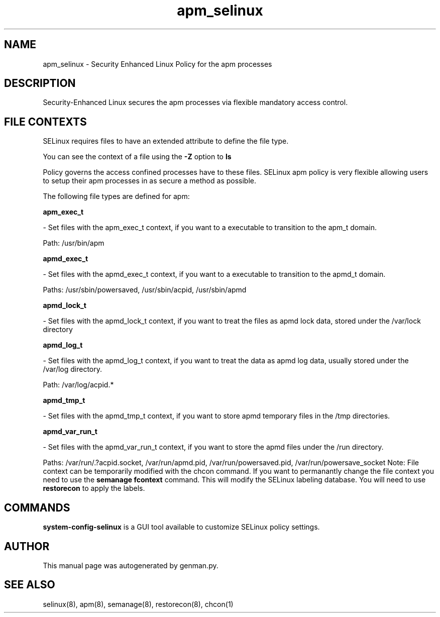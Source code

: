 .TH  "apm_selinux"  "8"  "apm" "dwalsh@redhat.com" "apm SELinux Policy documentation"
.SH "NAME"
apm_selinux \- Security Enhanced Linux Policy for the apm processes
.SH "DESCRIPTION"

Security-Enhanced Linux secures the apm processes via flexible mandatory access
control.  
.SH FILE CONTEXTS
SELinux requires files to have an extended attribute to define the file type. 
.PP
You can see the context of a file using the \fB\-Z\fP option to \fBls\bP
.PP
Policy governs the access confined processes have to these files. 
SELinux apm policy is very flexible allowing users to setup their apm processes in as secure a method as possible.
.PP 
The following file types are defined for apm:


.EX
.B apm_exec_t 
.EE

- Set files with the apm_exec_t context, if you want to a executable to transition to the apm_t domain.

.br
Path: 
/usr/bin/apm

.EX
.B apmd_exec_t 
.EE

- Set files with the apmd_exec_t context, if you want to a executable to transition to the apmd_t domain.

.br
Paths: 
/usr/sbin/powersaved, /usr/sbin/acpid, /usr/sbin/apmd

.EX
.B apmd_lock_t 
.EE

- Set files with the apmd_lock_t context, if you want to treat the files as apmd lock data, stored under the /var/lock directory


.EX
.B apmd_log_t 
.EE

- Set files with the apmd_log_t context, if you want to treat the data as apmd log data, usually stored under the /var/log directory.

.br
Path: 
/var/log/acpid.*

.EX
.B apmd_tmp_t 
.EE

- Set files with the apmd_tmp_t context, if you want to store apmd temporary files in the /tmp directories.


.EX
.B apmd_var_run_t 
.EE

- Set files with the apmd_var_run_t context, if you want to store the apmd files under the /run directory.

.br
Paths: 
/var/run/\.?acpid\.socket, /var/run/apmd\.pid, /var/run/powersaved\.pid, /var/run/powersave_socket
Note: File context can be temporarily modified with the chcon command.  If you want to permanantly change the file context you need to use the 
.B semanage fcontext 
command.  This will modify the SELinux labeling database.  You will need to use
.B restorecon
to apply the labels.

.SH "COMMANDS"

.PP
.B system-config-selinux 
is a GUI tool available to customize SELinux policy settings.

.SH AUTHOR	
This manual page was autogenerated by genman.py.

.SH "SEE ALSO"
selinux(8), apm(8), semanage(8), restorecon(8), chcon(1)
